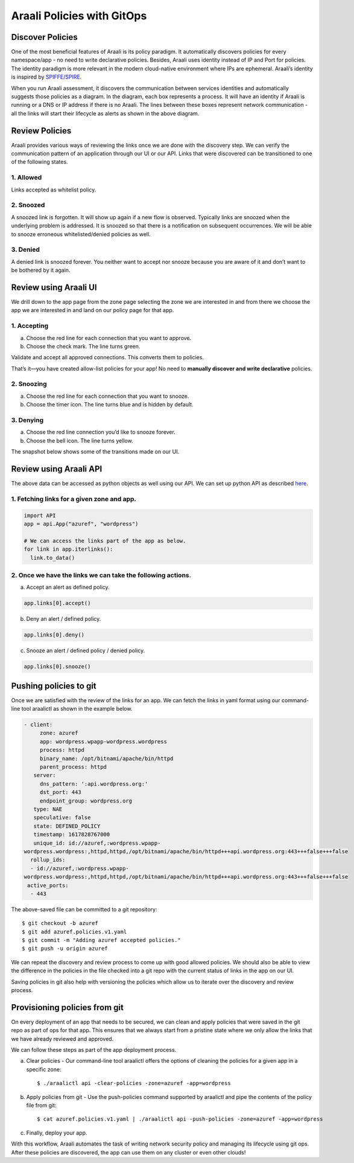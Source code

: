 ===========================
Araali Policies with GitOps
===========================

Discover Policies
-----------------

One of the most beneficial features of Araali is its policy paradigm. It automatically discovers policies for every namespace/app - no need to write declarative policies. Besides, Araali uses identity instead of IP and Port for policies. The identity paradigm is more relevant in the modern cloud-native environment where IPs are ephemeral. Araali’s identity is inspired by `SPIFFE/SPIRE <https://github.com/spiffe/spire>`_. 


.. image:: https://raw.githubusercontent.com/araalinetworks/api/main/doc/source/images/araalipolicy0.png
 :width: 800
 :alt: Araali k8s Support Matrix


When you run Araali assessment, it discovers the communication between services identities and automatically suggests those policies as a diagram. In the diagram, each box represents a process. It will have an identity if Araali is running or a DNS or IP address if there is no Araali. The lines between these boxes represent network communication - all the links will start their lifecycle as alerts as shown in the above diagram.

Review Policies
---------------

Araali provides various ways of reviewing the links once we are done with the discovery step. We can verify the communication pattern of an application through our UI or our API. Links that were discovered can be transitioned to one of the following states.

1. Allowed
""""""""""

Links accepted as whitelist policy.

2. Snoozed
""""""""""
A snoozed link is forgotten. It will show up again if a new flow is observed. Typically links are snoozed when the underlying problem is addressed. It is snoozed so that there is a notification on subsequent occurrences.
We will be able to snooze erroneous whitelisted/denied policies as well.

3. Denied
"""""""""
A denied link is snoozed forever. You neither want to accept nor snooze because you are aware of it and don’t want to be bothered by it again.

Review using Araali UI
----------------------
We drill down to the app page from the zone page selecting the zone we are interested in and from there we choose the app we are interested in and land on our policy page for that app. 


.. image:: https://raw.githubusercontent.com/araalinetworks/api/main/doc/source/images/araalipolicy1.png
 :width: 800
 :alt: Araali k8s Support Matrix


1. Accepting
""""""""""""
a. Choose the red line for each connection that you want to approve.
b. Choose the check mark. The line turns green.

Validate and accept all approved connections. This converts them to policies.

That’s it—you have created allow-list policies for your app! No need to **manually discover and write declarative** policies.

2. Snoozing
"""""""""""

a. Choose the red line for each connection that you want to snooze.
b. Choose the timer icon. The line turns blue and is hidden by default.

3. Denying
""""""""""

a. Choose the red line connection you’d like to snooze forever.
b. Choose the bell icon. The line turns yellow.

The snapshot below shows some of the transitions made on our UI.

.. image:: https://raw.githubusercontent.com/araalinetworks/api/main/doc/source/images/araalipolicyactiontaken.png
 :width: 800
 :alt: Araali k8s Support Matrix




Review using Araali API
-----------------------

The above data can be accessed as python objects as well using our API. We can set up python API as described `here <https://github.com/araalinetworks/api>`_.

1. Fetching links for a given zone and app.
"""""""""""""""""""""""""""""""""""""""""""

.. code-block:: python

   import API
   app = api.App("azuref", "wordpress")

   # We can access the links part of the app as below.
   for link in app.iterlinks():
     link.to_data()

2. Once we have the links we can take the following actions.
""""""""""""""""""""""""""""""""""""""""""""""""""""""""""""

a. Accept an alert as defined policy.

.. code-block:: python

   app.links[0].accept()


b. Deny an alert / defined policy.

.. code-block:: python
   
   app.links[0].deny()


c. Snooze an alert / defined policy / denied policy.

.. code-block:: python
   
   app.links[0].snooze()


Pushing policies to git
-----------------------
Once we are satisfied with the review of the links for an app. We can fetch the links in yaml format using our command-line tool araalictl as shown in the example below.

.. code-block:: python

 - client:
      zone: azuref
      app: wordpress.wpapp-wordpress.wordpress
      process: httpd
      binary_name: /opt/bitnami/apache/bin/httpd
      parent_process: httpd
    server:
      dns_pattern: ':api.wordpress.org:'
      dst_port: 443
      endpoint_group: wordpress.org
    type: NAE
    speculative: false
    state: DEFINED_POLICY
    timestamp: 1617828767000
    unique_id: id://azuref,:wordpress.wpapp- 
 wordpress.wordpress:,httpd,httpd,/opt/bitnami/apache/bin/httpd+++api.wordpress.org:443+++false+++false
   rollup_ids:
   - id://azuref,:wordpress.wpapp- 
 wordpress.wordpress:,httpd,httpd,/opt/bitnami/apache/bin/httpd+++api.wordpress.org:443+++false+++false
  active_ports:
   - 443

The above-saved file can be committed to a git repository::

   $ git checkout -b azuref
   $ git add azuref.policies.v1.yaml
   $ git commit -m "Adding azuref accepted policies."
   $ git push -u origin azuref

We can repeat the discovery and review process to come up with good allowed policies. We should also be able to view the difference in the policies in the file checked into a git repo with the current status of links in the app on our UI.

Saving policies in git also help with versioning the policies which allow us to iterate over the discovery and review process.


Provisioning policies from git
------------------------------

On every deployment of an app that needs to be secured, we can clean and apply policies that were saved in the git repo as part of ops for that app. This ensures that we always start from a pristine state where we only allow the links that we have already reviewed and approved. 

We can follow these steps as part of the app deployment process.

a. Clear policies - Our command-line tool araalictl offers the options of cleaning the policies for a given app in a specific zone::

    $ ./araalictl api -clear-policies -zone=azuref -app=wordpress

b. Apply policies from git - Use the push-policies command supported by araalictl and pipe the contents of the policy file from git::

   $ cat azuref.policies.v1.yaml | ./araalictl api -push-policies -zone=azuref -app=wordpress

c. Finally, deploy your app.

With this workflow, Araali automates the task of writing network security policy and managing its lifecycle using git ops. After these policies are discovered, the app can use them on any cluster or even other clouds!
